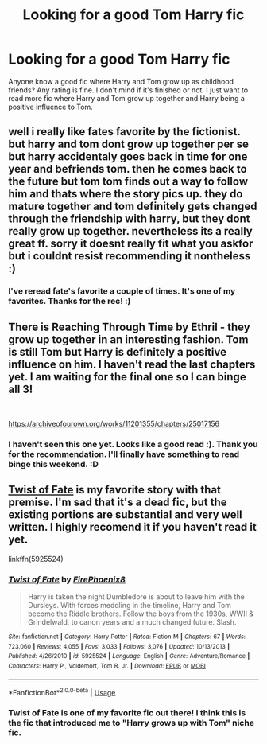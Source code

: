#+TITLE: Looking for a good Tom Harry fic

* Looking for a good Tom Harry fic
:PROPERTIES:
:Author: boostiolucio
:Score: 8
:DateUnix: 1543339389.0
:DateShort: 2018-Nov-27
:FlairText: Recommendation
:END:
Anyone know a good fic where Harry and Tom grow up as childhood friends? Any rating is fine. I don't mind if it's finished or not. I just want to read more fic where Harry and Tom grow up together and Harry being a positive influence to Tom.


** well i really like fates favorite by the fictionist. but harry and tom dont grow up together per se but harry accidentaly goes back in time for one year and befriends tom. then he comes back to the future but tom tom finds out a way to follow him and thats where the story pics up. they do mature together and tom definitely gets changed through the friendship with harry, but they dont really grow up together. nevertheless its a really great ff. sorry it doesnt really fit what you askfor but i couldnt resist recommending it nontheless :)
:PROPERTIES:
:Author: DudeOrangeButter
:Score: 3
:DateUnix: 1543342234.0
:DateShort: 2018-Nov-27
:END:

*** I've reread fate's favorite a couple of times. It's one of my favorites. Thanks for the rec! :)
:PROPERTIES:
:Author: boostiolucio
:Score: 1
:DateUnix: 1543512729.0
:DateShort: 2018-Nov-29
:END:


** There is Reaching Through Time by Ethril - they grow up together in an interesting fashion. Tom is still Tom but Harry is definitely a positive influence on him. I haven't read the last chapters yet. I am waiting for the final one so I can binge all 3!

​

[[https://archiveofourown.org/works/11201355/chapters/25017156]]
:PROPERTIES:
:Author: heresy23
:Score: 3
:DateUnix: 1543405816.0
:DateShort: 2018-Nov-28
:END:

*** I haven't seen this one yet. Looks like a good read :). Thank you for the recommendation. I'll finally have something to read binge this weekend. :D
:PROPERTIES:
:Author: boostiolucio
:Score: 1
:DateUnix: 1543513689.0
:DateShort: 2018-Nov-29
:END:


** [[https://m.fanfiction.net/s/5925524/1/Twist-of-Fate][Twist of Fate]] is my favorite story with that premise. I'm sad that it's a dead fic, but the existing portions are substantial and very well written. I highly recomend it if you haven't read it yet.

linkffn(5925524)
:PROPERTIES:
:Author: chiruochiba
:Score: 2
:DateUnix: 1543344454.0
:DateShort: 2018-Nov-27
:END:

*** [[https://www.fanfiction.net/s/5925524/1/][*/Twist of Fate/*]] by [[https://www.fanfiction.net/u/1167864/FirePhoenix8][/FirePhoenix8/]]

#+begin_quote
  Harry is taken the night Dumbledore is about to leave him with the Dursleys. With forces meddling in the timeline, Harry and Tom become the Riddle brothers. Follow the boys from the 1930s, WWII & Grindelwald, to canon years and a much changed future. Slash.
#+end_quote

^{/Site/:} ^{fanfiction.net} ^{*|*} ^{/Category/:} ^{Harry} ^{Potter} ^{*|*} ^{/Rated/:} ^{Fiction} ^{M} ^{*|*} ^{/Chapters/:} ^{67} ^{*|*} ^{/Words/:} ^{723,060} ^{*|*} ^{/Reviews/:} ^{4,055} ^{*|*} ^{/Favs/:} ^{3,033} ^{*|*} ^{/Follows/:} ^{3,076} ^{*|*} ^{/Updated/:} ^{10/13/2013} ^{*|*} ^{/Published/:} ^{4/26/2010} ^{*|*} ^{/id/:} ^{5925524} ^{*|*} ^{/Language/:} ^{English} ^{*|*} ^{/Genre/:} ^{Adventure/Romance} ^{*|*} ^{/Characters/:} ^{Harry} ^{P.,} ^{Voldemort,} ^{Tom} ^{R.} ^{Jr.} ^{*|*} ^{/Download/:} ^{[[http://www.ff2ebook.com/old/ffn-bot/index.php?id=5925524&source=ff&filetype=epub][EPUB]]} ^{or} ^{[[http://www.ff2ebook.com/old/ffn-bot/index.php?id=5925524&source=ff&filetype=mobi][MOBI]]}

--------------

*FanfictionBot*^{2.0.0-beta} | [[https://github.com/tusing/reddit-ffn-bot/wiki/Usage][Usage]]
:PROPERTIES:
:Author: FanfictionBot
:Score: 2
:DateUnix: 1543344468.0
:DateShort: 2018-Nov-27
:END:


*** Twist of Fate is one of my favorite fic out there! I think this is the fic that introduced me to "Harry grows up with Tom" niche fic.
:PROPERTIES:
:Author: boostiolucio
:Score: 2
:DateUnix: 1543513605.0
:DateShort: 2018-Nov-29
:END:
